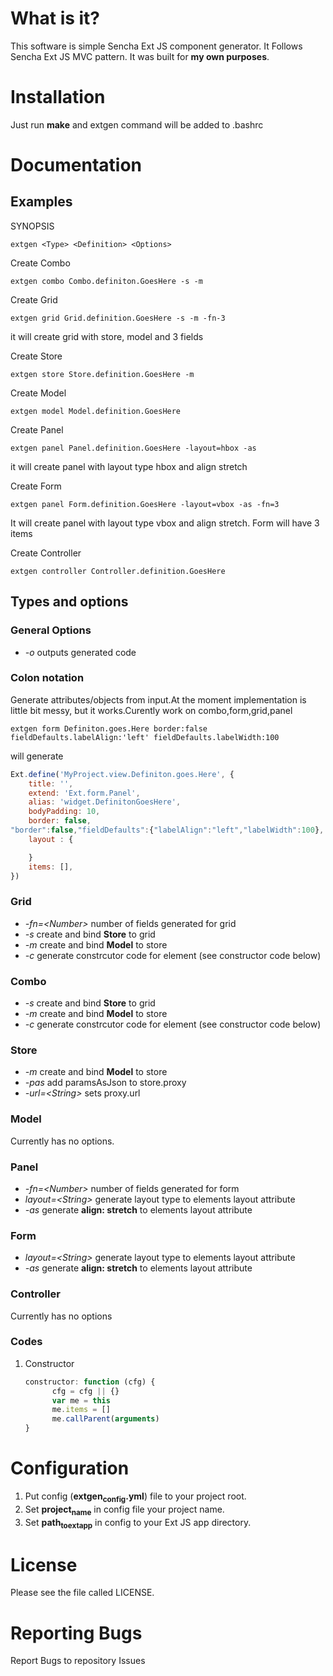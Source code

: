 #+OPTIONS: toc:2 
* What is it?
  This software is simple Sencha Ext JS component generator.
  It Follows Sencha Ext JS MVC pattern.
  It was built for *my own purposes*.

* Installation
  Just run *make* and extgen command will be added to .bashrc

* Documentation
** Examples
   SYNOPSIS
   #+BEGIN_SRC
      extgen <Type> <Definition> <Options>
   #+END_SRC

   Create Combo
   #+BEGIN_SRC
      extgen combo Combo.definiton.GoesHere -s -m
   #+END_SRC

   Create Grid
   #+BEGIN_SRC
      extgen grid Grid.definition.GoesHere -s -m -fn-3
   #+END_SRC
   it will create grid with store, model and 3 fields

   Create Store
   #+BEGIN_SRC
      extgen store Store.definition.GoesHere -m
   #+END_SRC

   Create Model
   #+BEGIN_SRC
      extgen model Model.definition.GoesHere
   #+END_SRC

   Create Panel
   #+BEGIN_SRC
      extgen panel Panel.definition.GoesHere -layout=hbox -as
   #+END_SRC
   it will create panel with layout type hbox and align stretch

   Create Form
   #+BEGIN_SRC
      extgen panel Form.definition.GoesHere -layout=vbox -as -fn=3
   #+END_SRC
   It will create panel with layout type vbox and align stretch. Form will have 3 items

   Create Controller
   #+BEGIN_SRC
      extgen controller Controller.definition.GoesHere
   #+END_SRC
** Types and options
*** General Options
    - /-o/ outputs generated code
*** Colon notation
    Generate attributes/objects from input.At the moment implementation is little bit messy, but it works.Curently work on combo,form,grid,panel
    #+BEGIN_SRC
        extgen form Definiton.goes.Here border:false fieldDefaults.labelAlign:'left' fieldDefaults.labelWidth:100
    #+END_SRC
    will generate
    #+BEGIN_SRC javascript
       Ext.define('MyProject.view.Definiton.goes.Here', {
           title: '',
           extend: 'Ext.form.Panel',
           alias: 'widget.DefinitonGoesHere',
           bodyPadding: 10,
           border: false,
       "border":false,"fieldDefaults":{"labelAlign":"left","labelWidth":100},
           layout : {
       
           }
           items: [],
       })

    #+END_SRC
*** Grid
    - /-fn=<Number>/ number of fields generated for grid
    - /-s/ create and bind *Store* to grid
    - /-m/ create and bind *Model* to store
    - /-c/ generate constrcutor code for element (see constructor code below)
*** Combo
    - /-s/ create and bind *Store* to grid
    - /-m/ create and bind *Model* to store
    - /-c/ generate constrcutor code for element (see constructor code below)
*** Store
    - /-m/ create and bind *Model* to store
    - /-pas/ add paramsAsJson to store.proxy
    - /-url=<String>/ sets proxy.url
*** Model
    Currently has no options.
*** Panel
    - /-fn=<Number>/ number of fields generated for form
    - /layout=<String>/ generate layout type to elements layout attribute
    - /-as/ generate *align: stretch* to elements layout attribute
*** Form
    - /layout=<String>/ generate layout type to elements layout attribute
    - /-as/ generate *align: stretch* to elements layout attribute
*** Controller
    Currently has no options
*** Codes
**** Constructor
#+BEGIN_SRC javascript
constructor: function (cfg) {
      cfg = cfg || {}
      var me = this
      me.items = []
      me.callParent(arguments)
}
#+END_SRC

* Configuration
  1. Put config (*extgen_config.yml*) file to your project root.
  2. Set *project_name* in config file your project name.
  3. Set *path_to_ext_app* in config to your Ext JS app directory.

* License
  Please see the file called LICENSE.

* Reporting Bugs
  Report Bugs to repository Issues
